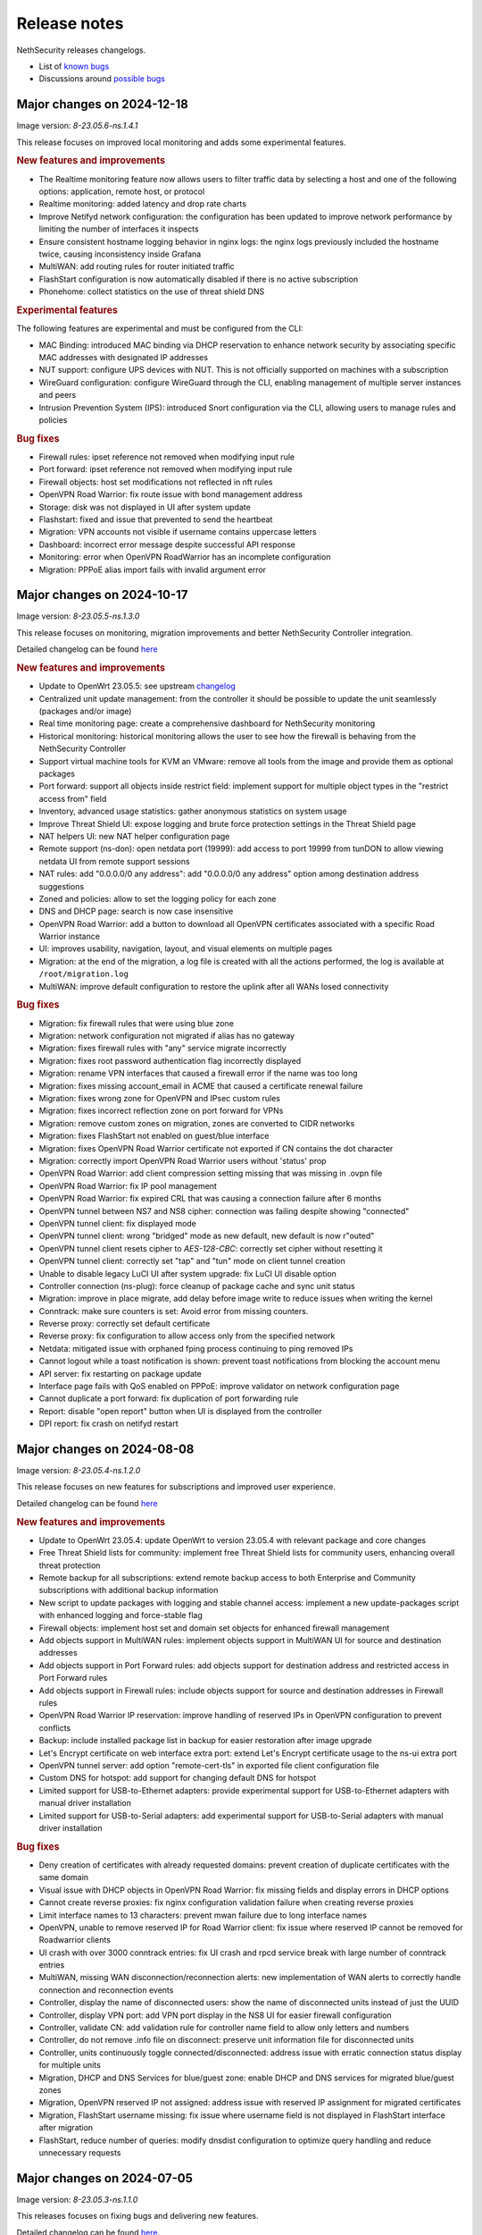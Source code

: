=============
Release notes
=============

NethSecurity releases changelogs.

- List of `known bugs <https://github.com/NethServer/nethsecurity/issues?utf8=%E2%9C%93&q=is%3Aissue+is%3Aopen+label%3Abug>`_
- Discussions around `possible bugs <http://community.nethserver.org/c/bug>`_

Major changes on 2024-12-18
===========================

Image version: `8-23.05.6-ns.1.4.1`

This release focuses on improved local monitoring and adds some experimental features.

.. rubric:: New features and improvements

- The Realtime monitoring feature now allows users to filter traffic data by selecting a host and one of the following options: application,
  remote host, or protocol
- Realtime monitoring: added latency and drop rate charts
- Improve Netifyd network configuration: the configuration has been updated to improve network performance by limiting the number of interfaces it inspects
- Ensure consistent hostname logging behavior in nginx logs: the nginx logs previously included the hostname twice, causing inconsistency inside Grafana
- MultiWAN: add routing rules for router initiated traffic
- FlashStart configuration is now automatically disabled if there is no active subscription
- Phonehome: collect statistics on the use of threat shield DNS

.. rubric:: Experimental features

The following features are experimental and must be configured from the CLI:

- MAC Binding: introduced MAC binding via DHCP reservation to enhance network security by associating specific MAC addresses with designated IP addresses
- NUT support: configure UPS devices with NUT. This is not officially supported on machines with a subscription
- WireGuard configuration: configure WireGuard through the CLI, enabling management of multiple server instances and peers
- Intrusion Prevention System (IPS): introduced Snort configuration via the CLI, allowing users to manage rules and policies

.. rubric:: Bug fixes

- Firewall rules: ipset reference not removed when modifying input rule
- Port forward: ipset reference not removed when modifying input rule
- Firewall objects: host set modifications not reflected in nft rules
- OpenVPN Road Warrior: fix route issue with bond management address
- Storage: disk was not displayed in UI after system update
- Flashstart: fixed and issue that prevented to send the heartbeat
- Migration: VPN accounts not visible if username contains uppercase letters
- Dashboard: incorrect error message despite successful API response
- Monitoring: error when OpenVPN RoadWarrior has an incomplete configuration
- Migration: PPPoE alias import fails with invalid argument error

Major changes on 2024-10-17
===========================

Image version: `8-23.05.5-ns.1.3.0`

This release focuses on monitoring, migration improvements and better NethSecurity Controller integration.

Detailed changelog can be found `here <https://github.com/NethServer/nethsecurity/milestone/5?closed=1>`__

.. rubric:: New features and improvements

- Update to OpenWrt 23.05.5: see upstream `changelog <https://openwrt.org/releases/23.05/notes-23.05.5>`_
- Centralized unit update management: from the controller it should be possible to update the unit seamlessly (packages and/or image)
- Real time monitoring page: create a comprehensive dashboard for NethSecurity monitoring
- Historical monitoring: historical monitoring allows the user to see how the firewall is behaving from the NethSecurity Controller
- Support virtual machine tools for KVM an VMware: remove all tools from the image and provide them as optional packages
- Port forward: support all objects inside restrict field: implement support for multiple object types in the "restrict access from" field
- Inventory, advanced usage statistics: gather anonymous statistics on system usage
- Improve Threat Shield UI: expose logging and brute force protection settings in the Threat Shield page
- NAT helpers UI: new NAT helper configuration page
- Remote support (ns-don): open netdata port (19999): add access to port 19999 from tunDON to allow viewing netdata UI from remote support sessions
- NAT rules: add "0.0.0.0/0 any address": add "0.0.0.0/0 any address" option among destination address suggestions
- Zoned and policies: allow to set the logging policy for each zone
- DNS and DHCP page: search is now case insensitive
- OpenVPN Road Warrior: add a button to download all OpenVPN certificates associated with a specific Road Warrior instance
- UI: improves usability, navigation, layout, and visual elements on multiple pages
- Migration: at the end of the migration, a log file is created with all the actions performed, the log is available at ``/root/migration.log``
- MultiWAN: improve default configuration to restore the uplink after all WANs losed connectivity

.. rubric:: Bug fixes

- Migration: fix firewall rules that were using blue zone
- Migration: network configuration not migrated if alias has no gateway
- Migration: fixes firewall rules with "any" service migrate incorrectly
- Migration: fixes root password authentication flag incorrectly displayed
- Migration: rename VPN interfaces that caused a firewall error if the name was too long
- Migration: fixes missing account_email in ACME that caused a certificate renewal failure
- Migration: fixes wrong zone for OpenVPN and IPsec custom rules
- Migration: fixes incorrect reflection zone on port forward for VPNs
- Migration: remove custom zones on migration, zones are converted to CIDR networks
- Migration: fixes FlashStart not enabled on guest/blue interface
- Migration: fixes OpenVPN Road Warrior certificate not exported if CN contains the dot character
- Migration: correctly import OpenVPN Road Warrior users without 'status' prop
- OpenVPN Road Warrior: add client compression setting missing that was missing in .ovpn file
- OpenVPN Road Warrior: fix IP pool management
- OpenVPN Road Warrior: fix expired CRL that was causing a connection failure after 6 months
- OpenVPN tunnel between NS7 and NS8 cipher: connection was failing despite showing "connected"
- OpenVPN tunnel client: fix displayed mode
- OpenVPN tunnel client: wrong "bridged" mode as new default, new default is now r"outed"
- OpenVPN tunnel client resets cipher to `AES-128-CBC`: correctly set cipher without resetting it
- OpenVPN tunnel client: correctly set "tap" and "tun" mode on client tunnel creation
- Unable to disable legacy LuCI UI after system upgrade: fix LuCI UI disable option
- Controller connection (ns-plug): force cleanup of package cache and sync unit status
- Migration: improve in place migrate, add delay before image write to reduce issues when writing the kernel
- Conntrack: make sure counters is set: Avoid error from missing counters.
- Reverse proxy: correctly set default certificate
- Reverse proxy: fix configuration to allow access only from the specified network
- Netdata: mitigated issue with orphaned fping process continuing to ping removed IPs
- Cannot logout while a toast notification is shown: prevent toast notifications from blocking the account menu
- API server: fix restarting on package update
- Interface page fails with QoS enabled on PPPoE: improve validator on network configuration page
- Cannot duplicate a port forward: fix duplication of port forwarding rule
- Report: disable "open report" button when UI is displayed from the controller
- DPI report: fix crash on netifyd restart

Major changes on 2024-08-08
===========================

Image version: `8-23.05.4-ns.1.2.0`

This release focuses on new features for subscriptions and improved user experience.

Detailed changelog can be found `here <https://github.com/NethServer/nethsecurity/milestone/4?closed=1>`__

.. rubric:: New features and improvements

- Update to OpenWrt 23.05.4: update OpenWrt to version 23.05.4 with relevant package and core changes
- Free Threat Shield lists for community: implement free Threat Shield lists for community users, enhancing overall threat protection
- Remote backup for all subscriptions: extend remote backup access to both Enterprise and Community subscriptions with additional backup information
- New script to update packages with logging and stable channel access: implement a new update-packages script with enhanced logging and force-stable flag
- Firewall objects: implement host set and domain set objects for enhanced firewall management
- Add objects support in MultiWAN rules: implement objects support in MultiWAN UI for source and destination addresses
- Add objects support in Port Forward rules: add objects support for destination address and restricted access in Port Forward rules
- Add objects support in Firewall rules: include objects support for source and destination addresses in Firewall rules
- OpenVPN Road Warrior IP reservation: improve handling of reserved IPs in OpenVPN configuration to prevent conflicts
- Backup: include installed package list in backup for easier restoration after image upgrade
- Let's Encrypt certificate on web interface extra port: extend Let's Encrypt certificate usage to the ns-ui extra port
- OpenVPN tunnel server: add option "remote-cert-tls" in exported file client configuration file
- Custom DNS for hotspot: add support for changing default DNS for hotspot
- Limited support for USB-to-Ethernet adapters: provide experimental support for USB-to-Ethernet adapters with manual driver installation
- Limited support for USB-to-Serial adapters: add experimental support for USB-to-Serial adapters with manual driver installation

.. rubric:: Bug fixes

- Deny creation of certificates with already requested domains: prevent creation of duplicate certificates with the same domain
- Visual issue with DHCP objects in OpenVPN Road Warrior: fix missing fields and display errors in DHCP options
- Cannot create reverse proxies: fix nginx configuration validation failure when creating reverse proxies
- Limit interface names to 13 characters: prevent mwan failure due to long interface names
- OpenVPN, unable to remove reserved IP for Road Warrior client: fix issue where reserved IP cannot be removed for Roadwarrior clients
- UI crash with over 3000 conntrack entries: fix UI crash and rpcd service break with large number of conntrack entries
- MultiWAN, missing WAN disconnection/reconnection alerts: new implementation of WAN alerts to correctly handle connection and reconnection events
- Controller, display the name of disconnected users: show the name of disconnected units instead of just the UUID
- Controller, display VPN port: add VPN port display in the NS8 UI for easier firewall configuration
- Controller, validate CN: add validation rule for controller name field to allow only letters and numbers
- Controller, do not remove .info file on disconnect: preserve unit information file for disconnected units
- Controller, units continuously toggle connected/disconnected: address issue with erratic connection status display for multiple units
- Migration, DHCP and DNS Services for blue/guest zone: enable DHCP and DNS services for migrated blue/guest zones
- Migration, OpenVPN reserved IP not assigned: address issue with reserved IP assignment for migrated certificates
- Migration, FlashStart username missing: fix issue where username field is not displayed in FlashStart interface after migration
- FlashStart, reduce number of queries: modify dnsdist configuration to optimize query handling and reduce unnecessary requests

Major changes on 2024-07-05
===========================

Image version: `8-23.05.3-ns.1.1.0`

This releases focuses on fixing bugs and delivering new features.

Detailed changelog can be found `here <https://github.com/NethServer/nethsecurity/milestone/3?closed=1>`__.

.. rubric:: New features and improvements

- Connections management: implemented interface for real-time monitoring and control of conntrack-tracked network connections
- MultiWAN sticky option: added sticky configuration in MultiWAN rules to maintain connection persistence across sessions
- DPI signature updates: enabled updated Deep Packet Inspection signatures for both community and enterprise subscription types
- Admin user management: implemented API functions to elevate local users to admin status and revoke admin privileges
- LDAP authentication enhancement: improved flexibility for Active Directory and non-standard LDAP Distinguished Name configurations
- Subscription repository authentication: implemented system_key verification for accessing subscription-based package repositories

.. rubric:: Bug fixes

- NVME storage utilization: resolved issue preventing usage of unallocated NVME drive space for system logging
- Backup restore validation: added specific error messaging for incorrect passphrase input during backup restoration process
- MWAN metrics adjustment: modified interface metric allocation to start at 20 and increment by 10 for improved load balancing
- Scheduled update UI consistency: corrected persistent display of completed scheduled updates in user interface
- MultiWAN policy labeling: fixed incorrect "balance" label display for custom single-gateway policies
- MultiWAN form validation and input handling: implemented proper input field state management and form validation in policy editor
- MultiWAN UI/UX refinement: enhanced port input flexibility and form submission logic for rules and policies
- Post-migration DHCP functionality: addressed DHCP address assignment failure after version 7.9 to 8 migration
- VPN account creation side-effect: prevented unintended removal of user display names upon VPN account creation
- Migration network configuration: implemented removal of extraneous gateway entries from non-red interfaces
- MultiWAN migration logic: added automatic disabling of MultiWAN configurations with single provider during migration
- IPsec configuration display: corrected UI to accurately reflect custom IPsec tunnel parameter values
- Reverse proxy functionality: resolved proxy pass issues for WebTop access post-migration
- Local user database integrity: fixed disappearance of local user entries following system updates
- Inventory system robustness: improved handling of VLAN devices on bridge interfaces and DNS configuration retrieval
- Controller configuration persistence: fixed configuration file corruption issue after saving cluster interface settings
- Controller setup workflow: improved configuration form with advanced options and clearer user guidance

Major changes on 2024-06-05
===========================

**This is a security release**

Image version: `8-23.05.3-ns.1.0.1`

Addressed security vulnerability: `GHSA-74xv-ww67-jjpx <https://github.com/NethServer/nethsecurity/security/advisories/GHSA-74xv-ww67-jjpx>`_ (disclosure will be published on 2024-06-20)

.. rubric:: Bug Fixes

- Security fix for GHSA-74xv-ww67-jjpx

- Ipsec: fix non working tunnel if selected WAN is a PPPoE over vlan
- MultiWAN: force maximum length for rules and policies names
- OpenVPN Road Warrior: prevent creation of users with trailing spaces
- Inventory: improve data collection for subscriptions and network
- Migration: fix OpenVPN Road Warrior users not visible in UI after migration
- API server: improved stability and performance by optimizing boot order for proper startup at boot time

Major changes on 2024-05-22
===========================

**Stable**

Image version: `8-23.05.3-ns.1.0.0`

The Stable release focuses on fixing bugs and improving the overall user experience.

Detailed changelog can be found `here <https://github.com/NethServer/nethsecurity/milestone/2?closed=1>`__.

.. rubric:: New features and improvements

- Routes: IPsec rules are now non-editable
- IPsec: added a validator for remote and local networks
- Autoreload VPN pages: VPN pages now automatically reload
- DHCP: added network scanning feature
- IPsec: improved handling of multiple networks within a single tunnel
- DHCP: force option for DHCP is now available in the UI
- Threat shield: remove enterprise list on subscription removal
- DPI: remove premium signatures on unregister
- Subscription: improve unregister modal
- Inventory: collect basic usage statistics
- IPsec: better expose PFS option
- Dashboard: add a notification of new available version
- Firewall rules: improve overall page readability
- Zones and policies: improved drawer for WAN zone
- Dashboard: show a warning if DNS is not configured
- NAT helpers: all NAT helpers are now included in the image but disabled by default

.. rubric:: Bug fixes

- FlashStart: DNS resolution fails after disabling the service
- FlashStart: fix first configuratin
- Let’s Encrypt: certificates are not created
- FlashStart: redirect rule is ineffective
- Firewall: ipset is not updated after removing an address
- Migration: host groups are not imported correctly in firewall rules
- Firewall rules: unable to insert custom IP address
- Threat shield: changes to allowlist are not immediately applied
- Migration: unable to edit imported IPsec tunnel
- OpenVPN road warrior: unable to re-create a previously created user from LDAP database
- OpenVPN RW: hosts are unreachable with bridged configuration
- MultiWAN: track IP is not updated
- Reverse Proxy: allow IP list should not be mandatory
- Controller: unable to connect unit if UI is disabled on port 443
- Subscription: unable to register a community subscription
- Install from USB: bad partition table
- Migration: unable to start PPPoE interface
- Threat shield: empty subscription feed
- Auto updates: cron job is not started during night
- Threat shield not started from the UI
- Migration: threat shield IP is not migrated
- EFI: unable to use free space as extra storage
- Zone: force creation in lowercase
- OpenVPN Road Warrior: OTP authentication, VPN disconnects after one hour
- ns-api: threatshield, set ban_nftexpiry and ban_logcount
- NAT helpers: active FTP sessions do not transfer files


Major changes on 2024-04-29
===========================

**Relase Candidate 2**

Image version: `8-23.05.3-ns.0.0.5-rc2`

The Release Candidate 2 release focuses on fixing bugs and improving the overall user experience.
Detailed changelog can be found `here <https://github.com/NethServer/nethsecurity/milestone/1?closed=1>`__.

.. rubric:: New features and improvements

- Firewall rules: improved display of rules section.
- FlashStart: added DNS resolution functionality after service disabling.
- Dashboard: enhanced card organization and added links.
- Routes: enabled creation of routes without gateway.
- Autoreload VPN pages: implemented automatic data reload every 10 seconds.
- Migration to vue-components lib: migrated components and utils to vue-components.
- UI: set rpcd timeout to 300 seconds to support long running tasks.
- DHCP: introduced network scanning feature.
- User database: sorted users by username and ensured consistent execution of LDAP queries.
- DHCP: enabled force option by default for DHCP servers, exposed the option in the UI.
- OpenVPN road warrior: implemented sorting of OpenVPN road warrior users by username.

.. rubric:: Bug fixes

- Firewall rules: resolved glitch displaying incorrect content.
- FlashStart: fixed DNS resolution failure post service disabling.
- Routes: prevented editing of IPsec rules.
- IPsec: validated remote/local networks to avoid duplicates.
- Port forward: corrected reflection option label.
- Migration: ensured proper import of host groups into firewall rules.
- Firewall rules: allowed insertion of custom IP addresses.
- Threat shield: apply changes to allowlist immediately.
- Migration: improve IPSec option migration and allow editing of imported IPsec tunnel.
- OpenVPN road warrior: resolved issue with user recreation from LDAP.
- Fixed axios error when committing changes.
- OpenVPN road warrior: fixed issue with bridged configuration.
- IPsec: improved handling of multiple networks with a single tunnel.
- Zones: fixed radio buttons IDs in Zones page.
- FlashStart: fixed ineffective redirect rule.
- Controller: refined behavior based on subscription presence.
- Firewall: updated ipset after IP address removal.

Major changes on 2024-04-10
===========================

**Release Candidate 1**

Image version: `8-23.05.3-ns.0.0.3-rc1`

The Release Candidate 1 release focuses on fixing bugs, adding the centralized controller, and improving the migration process from NethServer 7.

The issue tracker has been moved to GitHub. The new URL is: `https://github.com/NethServer/nethsecurity/issues <https://github.com/NethServer/nethsecurity/issues>`_.

.. rubric:: New features and improvements

* NethSecurity has been rebased on `OpenWrt 23.05.3 <https://forum.openwrt.org/t/openwrt-23-05-3-service-release/192587>`_.
* Added the :ref:`centralized controller <controller-section>` to manage multiple NethSecurity instances from a single interface.
* Port forwards: support port ranges in the source port field.
* Firewall rules: support IP ranges as destination rules.
* Backup: allow download of the backup file from the UI even if the machine has an enterprise subscription and remote backup server is not available.
* Threat shield: improve visualization of the threat shield page if the firewall does not have Internet access.
* Subscription: show subscription even if the machine has no Internet access.
* MultiWAN: improved management of the balance policy configuration.
* Network page: the up/down status of network interfaces now accurately reflects the cable status instead of the kernel status.
* Firewall rules: improve the visualization of the disabled firewall rules.
* Added an option to enable the privacy policy link during login.
* Remote support (don): allow access to UI and preserve the session after a firewall restart.
* Users: support bind on remote LDAP user datbases.

.. rubric:: Bug fixes

* 2FA: enable 2FA for user only after OTP verification.
* IPsec tunnels: correctly associate the ipsecX interface to the selected WAN.
* IPsec: make sure to start after a migration even if the associated WAN is not available.
* Migration: rework the network migration process to avoid issues with bonds, bridges, and aliases configuration.
* Migration: display bonds and bridges in the remapping page during the migration.
* Migration, update and backup: implement new upload and download methods to avoid issues with large files.
* Migration: fixed an issue that prevented the DHCP server from starting when DHCP options were present in the configuration.
* DPI: prevent loss of Enterprise signatures after an upgrade.
* Storage: added the ability to recreate a deleted storage partition.
* Network: fix creation of VLANs over bridges.
* Port forward and IPsec tunnels: fixed the visualization of WAN IPs, the page now displays all aliases and avoids duplicates even if the WAN is not available.
* Port forward: list LAN zone inside hairpin NAT destinations.
* OpenVPN tunnel: fixed an issue that prevented the modification of a P2P tunnel.
* MultiWAN page: correctly sort WAN interfaces by priority.
* MultiWAN page: do not show WAN aliases inside the policy page.
* DHCP: hide static leases inside the dynamic leases tab.
* Proxy pass: fix an issue that was preventing the modification of a proxy pass rule.
* OpenVPN tunnel: fix default cipher selection for P2P tunnels.
* DPI: restart netifyd after a network configuration change.
* FlashStart: fix firewall registration to the FlashStart service.
* FlashStart: fix secondary DNS address.
* Firewall rules: fix duplicated host in source and destination address.
* OpenVPN Road Warrior: fix bulk user creation for large user lists.

.. rubric:: Known bugs

Network bonds still suffer from some issues. If you're migrating from NethServer 7, please be aware of the following:

* VLAN over a bond interface is not created if bond hasn't a role
* During bond creation, sometimes, the web UI doesn't show the devices to add to the bond
* The newly created bond shows a button saying "Configure bond", but then it does not configure the bond itself but the interface member of the bond

.. rubric:: Upgrade notes

If you are upgrading from a previous beta version and have any IPsec tunnels configured, you must run the following commands after the upgrade:

.. code-block:: shell

  uci delete ipsec.ns_ipsec_global.interface
  uci commit ipsec
  /etc/init.d/swanctl restart


Major changes on 2024-02-29
===========================

**Beta 2**

Image version: `8-23.05.2-ns.0.0.2-beta2`

The Beta2 release focuses on improving the new UI and enhancing the overall user experience.

.. rubric:: New features

New packages included in the image:

* Added SNMPD package for network monitoring and management.
* Dyndns package included for dynamic DNS services.
* Expanded driver support for older network interfaces and vmnet environments.

User interface (UI):

* Default UI port changed to 9090, accessible from WAN. The UI is also accessible from LAN and WAN on port 443.
* LuCI interface disabled by default for streamlined experience.
* New page configure Source NAT, Masquerading, No-NAT and netmap rules.
* Improved readability of network packet counts on the network page.

Network:

* PPPoE with DHCPv6-PD support implemented.
* It's now possible to configure bond network interfaces from the UI.

DPI:

* Automatic network change reconfiguration enabled.
* All non-WAN interfaces displayed on the DPI page. To upgrade the DPI configuration on existing installations, execute:

  .. code-block:: bash

    echo '{"changes": {"network": []}}' | /usr/libexec/rpcd/ns.commit call commit

Additional features:

* Improved the installation script ``ns-install``: installation is now faster and it halts the system at the end of the installation process.
* Improved migration UI for smoother upgrade experience.
* DHCP static lease creation from existing dynamic leases.
* Two-factor authentication (2FA) for administrator accounts.
* Redesigned login experience with a more integrated and admin-oriented look and feel.
* Pre and post commit hooks added for enhanced API control.
* Subscription-based opt-in feature for automatic updates, accessible only to users with active subscriptions.

.. rubric:: Bug fixes

MultiWAN:

- Improved rule flexibility: now allows specifying single IP addresses (not just CIDR format) in source/destination fields for rules.
- Policy protection: prevents accidental deletion of policies already used in rules.
- Fixed mwan chart display: mwan chart within Netdata now shows correctly after multi-WAN configuration.

Firewall:

- Enhanced protocol handling: creates rules for all protocols (not just TCP/UDP) when "any" is selected.
- Improved rule readability: in rules with 2 or more source/destination addresses, only the second address was readily visible in the tooltip.

Port Forwarding:

- Streamlined configuration: source and destination ports are only required for TCP/UDP protocols.
- Simplified ALL protocol selection: when "ALL" protocol is chosen, other protocol options are disabled as they are redundant.

Certificates:

- Fixed issue: custom certificate being overwritten with self-generated certificate when set as default certificate for the firewall FQDN.
- Correctly display certificate domain: on the certificate list, the subject displayed now corresponds to the client certificate instead of the first certificate in the chain.
- Fix Let's Encrypt certificate deletion: forced acme.sh to generate a new configuration when recreating a Let's Encrypt certificate for the same domain,
  instead of reusing the existing one.
- Let's Encrypt certificate request: disabled automatic redirection from port 80 to 443 to avoid conflicts with acme.sh.

DPI:

- Fixed configuration loss: resolved issue where saved DPI filter configurations were deleted during upgrade from previous versions

Network:

- Improved interface management: enabled editing of interfaces even after their associated zone is deleted.

API:

- Log consistency: standardized API server logs for NethSecurity API server to match objects passed to scripts.

OpenVPN:

- Resolved port update issue: changing OpenVPN Road Warrior service port through the UI now correctly reflects the update in the service configuration and associated firewall rule.
- Configuration protection: fixed issue where RoadWarrior configuration was lost when changing a user's password.
- Enhanced authentication: addressed OpenVPN Roadwarrior authentication failures using local users in NethSecurity beta1.
- Resolved tunnel server status: fixed issue where the tunnel server status was not correctly displayed in the UI.

Hotspot:

- MAC address inclusion: resolved problem where MAC addresses were missing in the "unit" section of the Hotspot Manager when the hotspot relied on a VLAN.
- VLAN deletion: fixed issue preventing deletion of VLANs previously used by unregistered hotspots, even after the VLAN was freed.
- Enhanced status visibility: added enabled/disabled status to the main tab for quick reference.

DHCP:

- Fixed missing key value for a preconfigured advanced option, ensuring proper functionality.
- Improved display of multiple options by removing redundant label.

IPsec:

- IPsec rule NAT port: corrected port for Allow-IPsec-NAT rule, changed from 500 to 4500 (UDP)
- Duplicate rules: prevented duplicate firewall rule creation on tunnel creations
- Fix spelling of IPsec rule names

.. rubric:: Known bugs

IPsec:

- Only the first subnet in the IPSec tunnel is functional: when defining more than one network in an IPSec tunnel between different devices,
  only the first network works; traffic destined to other subnets in the tunnel is not routed correctly.
  A workaround is to create multiple tunnels with individual subnets.
  This issue does not occur between two NethSecurity 8 devices (as they use the same daemon), but it can occur between, for example,
  a NethSecurity 8 and a NethServer 7.9.

Major changes on 2024-02-01
===========================

**Beta 1**

Image version: `8-23.05.2-ns.0.0.1-beta1`

The Beta1 release marks the transition to the new UI as the primary configuration interface.
Luci remains active by default for configurations not yet available in the new UI and for verification purposes.
Known bugs in the new interface can be found `here <https://trello.com/b/FndRrgIp/nethsecurity-project?filter=label:BUG>`_.

Main changes:

- Added a dedicated page for managing certificates and reverse proxy settings. Improved the import process for both configurations.
- Introduced a new page for configuring firewall rules. Users are advised to use this page instead of Luci's, as using both may lead to incompatibilities.
- Added a page for Quality of Service (QoS) configuration to enhance network traffic management.
- Added a page for configuring OpenVPN Roadwarrior. Updated the migration process for the new implementation.
- Introduced the option to use a partition of the main disk as storage for logs.
- Improved the migration process for multiwan and OpenVPN tunnels, enhancing overall system compatibility.
- Streamlined the management of upgrades and migrations, focusing on a smoother transition.
- Implemented a new versioning system to uniquely identify each image, enhancing clarity in tracking releases.
- Incorporated numerous usability improvements and fixed issues across existing pages, ensuring a more user-friendly experience.

Major changes on 2023-12-11
===========================

**Alpha 2**

This alpha release is specifically crafted for evaluation purposes, focusing on testing the functionalities of the new system's user interface. 
Users are provided with the option to experience either the ongoing development of the new interface or stick with the established LuCI interface.
Known bugs in the new interface can be found `here <https://trello.com/b/FndRrgIp/nethsecurity-project?filter=label:BUG>`_.

**UI Enhancements**

- Resolved numerous bugs across various pages, including DHCP and DPI filter, enhancing overall pages stability.
- Introduced the OpenVPN tunnel configuration page.
- Added the IPsec tunnel configuration page.
- Incorporated the Hotspot (Dedalo) configuration page.
- Implemented the Backup and Restore page.
- Introduced exclusion functionality to the DPI filter page.
- Exposed netdata reports within the UI, featuring a configurable ping latency monitor.
- Addressed the default language issue for non-translated languages.
- Refactored and improved the Network page.
- Added a page to manage System Updates.
- Included a migration page from NethServer 7.
- Enabled factory reset functionality directly from the UI.
- Implemented a VPN Users page in preparation for the upcoming OpenVPN Road Warrior server.

**General Improvements**

- Updated the base OpenWrt to version 23.05.2.
- Established a mechanism to send alerts to remote portals, including my.nethesis.it and my.nethserver.com.
- Added support for One-Time Passwords (OTP) in future OpenVPN Road Warrior server configurations.

**Note**: the bond configuration is still in progress, and as a result, bond-type network interfaces are currently non-functional in this release.

Major changes on 2023-10-31
===========================

**Alpha 1**

This is an alpha release, designed for evaluation purposes to explore the functionalities of the new system.
Users have the option to use the new interface, which is currently under development or the legacy LuCI interface.
Please note that some features available on the old LuCI interface will be removed once the corresponding page on the new interface is completed.

While the entire backend functionality is already operational and thoroughly tested, the new interface is not yet complete.
Some bugs in the new interface are already known and can be found `here <https://trello.com/b/FndRrgIp/nethsecurity-project?filter=label:BUG>`_.

The new interface includes the following features:

- Dashboard
- Subscription Management
- Hostname and Timezone Configuration
- Additional Storage Setup
- Network Interface Configuration
- DNS and DHCP Settings
- Routing Configuration
- Multi-WAN Support
- Port Forwarding Options
- Zones and Policies Management
- Flashstart DNS Filtering
- Deep Packet Inspection (DPI) Filtering
- Root User Password Change
- Access to System Logs

.. _release_glossary-section:

Releases glossary
=================

The software release cycle includes four stages: Alpha, Beta, Release Candidate (RC), and Stable.

During the **Alpha** stage, the software is not thoroughly tested and may not include all planned features.
This release is not suitable for production environments. However, it can be used to preview what's coming in the upcoming version.
Please note that updates from an Alpha release to other releases are not supported.

The **Beta** stage indicates that the software is mostly feature complete, but it may still contain many known and unknown bugs.
This release should not be used on production environments. However, it can be used to test the software before deploying it to production.
Updates from a Beta release to an RC or Stable release are supported but may require a manual procedure.

During the **Release Candidate (RC)** stage, the software is feature complete, and it contains no known bugs.
If no major issues arise, it can be promoted to Stable. Updates from an RC release to a Stable release are supported
and should be almost automatic.
However, if you're new to the software, it's best to use it in production only if you already have some experience with it.

The **Stable** release is the most reliable and safe to use in production environments.
It has been thoroughly tested and is considered to be free of major bugs.
